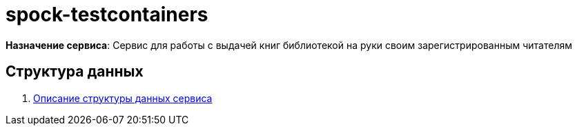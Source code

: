 = spock-testcontainers

*Назначение сервиса*: Сервис для работы с выдачей книг библиотекой на руки своим зарегистрированным читателям

== Структура данных

. link:../asciidoc/dataSchema/index.adoc[Описание структуры данных сервиса]